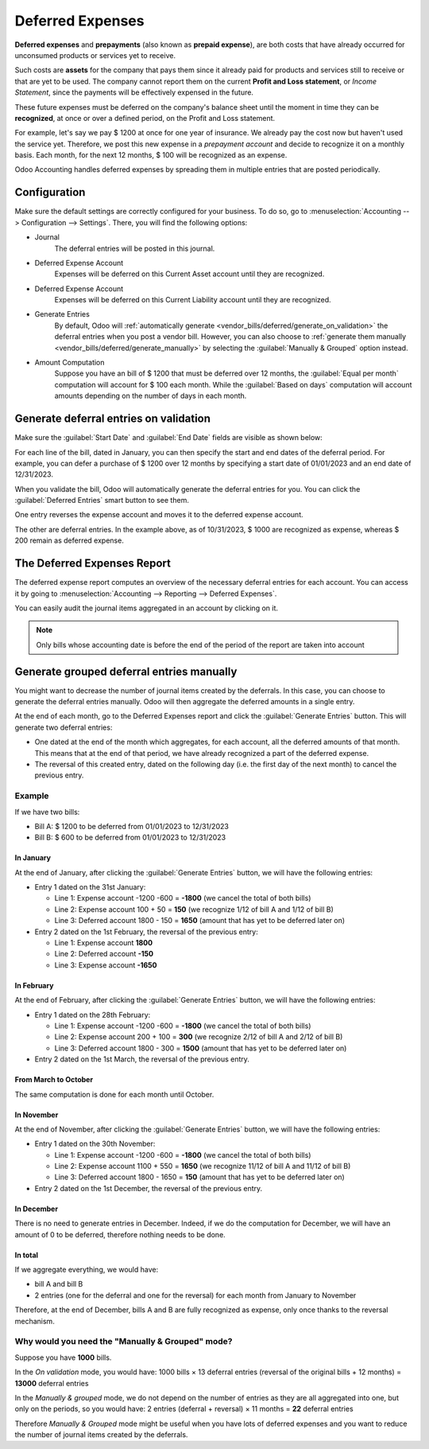 =================
Deferred Expenses
=================

**Deferred expenses** and **prepayments** (also known as **prepaid expense**), are both costs that
have already occurred for unconsumed products or services yet to receive.

Such costs are **assets** for the company that pays them since it already paid for products and
services still to receive or that are yet to be used. The company cannot report them on the current
**Profit and Loss statement**, or *Income Statement*, since the payments will be effectively
expensed in the future.

These future expenses must be deferred on the company's balance sheet until the moment in time they
can be **recognized**, at once or over a defined period, on the Profit and Loss statement.

For example, let's say we pay $ 1200 at once for one year of insurance. We already pay the cost now
but haven't used the service yet. Therefore, we post this new expense in a *prepayment account* and
decide to recognize it on a monthly basis. Each month, for the next 12 months, $ 100 will be
recognized as an expense.

Odoo Accounting handles deferred expenses by spreading them in multiple entries that are
posted periodically.

Configuration
=============

Make sure the default settings are
correctly configured for your business. To do so, go to :menuselection:`Accounting --> Configuration
--> Settings`. There, you will find the following options:

.. image:: deferred_expenses/deferred_expense_settings.png
   :align: center
   :alt: Deferred settings

- Journal
    The deferral entries will be posted in this journal.
- Deferred Expense Account
    Expenses will be deferred on this Current Asset account until they are recognized.
- Deferred Expense Account
    Expenses will be deferred on this Current Liability account until they are recognized.
- Generate Entries
    By default, Odoo will :ref:`automatically generate <vendor_bills/deferred/generate_on_validation>`
    the deferral entries when you post a vendor bill. However,
    you can also choose to :ref:`generate them manually <vendor_bills/deferred/generate_manually>`
    by selecting the :guilabel:`Manually & Grouped` option instead.
- Amount Computation
    Suppose you have an bill of $ 1200 that must
    be deferred over 12 months, the :guilabel:`Equal per month` computation will account for $ 100 each month. While
    the :guilabel:`Based on days` computation will account amounts depending on the number
    of days in each month.

.. _vendor_bills/deferred/generate_on_validation:

Generate deferral entries on validation
=======================================

Make sure the :guilabel:`Start Date` and :guilabel:`End Date` fields are visible as shown below:

.. image:: deferred_expenses/deferred_expense_show_start_end_dates_fields.png
   :align: center
   :alt: Show the Start and End Date fields

For each line of the bill, dated in January, you can then specify the start and
end dates of the deferral period. For example, you can defer a purchase of $ 1200 over 12 months
by specifying a start date of 01/01/2023 and an end date of 12/31/2023.

.. image:: deferred_expenses/deferred_expense_example_line.png
   :align: center
   :alt: Create a deferred bill

When you validate the bill, Odoo will automatically generate the deferral entries for you.
You can click the :guilabel:`Deferred Entries` smart button to see them.

.. image:: deferred_expenses/deferred_expense_example_deferral_entries_list.png
   :align: center
   :alt: Generated deferral entries

One entry reverses the expense account and moves it to the deferred expense account.

The other are deferral entries. In the example above, as of 10/31/2023,
$ 1000 are recognized as expense, whereas $ 200 remain as deferred expense.


The Deferred Expenses Report
============================

The deferred expense report computes an overview of the necessary deferral entries for each account.
You can access it by going to :menuselection:`Accounting --> Reporting --> Deferred Expenses`.

.. image:: deferred_expenses/deferred_expense_report.png
   :align: center
   :alt: Deferred expense report

You can easily audit the journal items aggregated in an account by clicking on it.

.. note::
    Only bills whose accounting date is before the end of the period of the report are taken into account


.. _vendor_bills/deferred/generate_manually:

Generate grouped deferral entries manually
==========================================

You might want to decrease the number of journal items created by the deferrals.
In this case, you can choose to generate the deferral entries manually. Odoo will then
aggregate the deferred amounts in a single entry.

At the end of each month, go to the Deferred Expenses report and click the
:guilabel:`Generate Entries` button. This will generate two deferral entries:

- One dated at the end of the month which aggregates, for each account, all the deferred amounts
  of that month. This means that at the end of that period, we have already recognized a part
  of the deferred expense.

- The reversal of this created entry, dated on the following day (i.e. the first day of the
  next month) to cancel the previous entry.


Example
-------

If we have two bills:

- Bill A: $ 1200 to be deferred from 01/01/2023 to 12/31/2023

- Bill B: $ 600 to be deferred from 01/01/2023 to 12/31/2023

In January
~~~~~~~~~~

At the end of January, after clicking the :guilabel:`Generate Entries` button, we will have the following entries:

- Entry 1 dated on the 31st January:

  - Line 1: Expense account -1200 -600 = **-1800** (we cancel the total of both bills)
  - Line 2: Expense account 100 + 50 = **150** (we recognize 1/12 of bill A and 1/12 of bill B)
  - Line 3: Deferred account 1800 - 150 = **1650** (amount that has yet to be deferred later on)

- Entry 2 dated on the 1st February, the reversal of the previous entry:

  - Line 1: Expense account **1800**
  - Line 2: Deferred account **-150**
  - Line 3: Expense account **-1650**

In February
~~~~~~~~~~~

At the end of February, after clicking the :guilabel:`Generate Entries` button, we will have the following entries:

- Entry 1 dated on the 28th February:

  - Line 1: Expense account -1200 -600 = **-1800** (we cancel the total of both bills)
  - Line 2: Expense account 200 + 100 = **300** (we recognize 2/12 of bill A and 2/12 of bill B)
  - Line 3: Deferred account 1800 - 300 = **1500** (amount that has yet to be deferred later on)

- Entry 2 dated on the 1st March, the reversal of the previous entry.

From March to October
~~~~~~~~~~~~~~~~~~~~~

The same computation is done for each month until October.

In November
~~~~~~~~~~~

At the end of November, after clicking the :guilabel:`Generate Entries` button, we will have the following entries:

- Entry 1 dated on the 30th November:

  - Line 1: Expense account -1200 -600 = **-1800** (we cancel the total of both bills)
  - Line 2: Expense account 1100 + 550 = **1650** (we recognize 11/12 of bill A and 11/12 of bill B)
  - Line 3: Deferred account 1800 - 1650 = **150** (amount that has yet to be deferred later on)

- Entry 2 dated on the 1st December, the reversal of the previous entry.

In December
~~~~~~~~~~~

There is no need to generate entries in December. Indeed, if we do the computation for December,
we will have an amount of 0 to be deferred, therefore nothing needs to be done.

In total
~~~~~~~~

If we aggregate everything, we would have:

- bill A and bill B
- 2 entries (one for the deferral and one for the reversal) for each month from January to November

Therefore, at the end of December, bills A and B are fully recognized as expense,
only once thanks to the reversal mechanism.

Why would you need the "Manually & Grouped" mode?
-------------------------------------------------

Suppose you have **1000** bills.

In the *On validation* mode, you would have:
1000 bills × 13 deferral entries (reversal of the original bills + 12 months) = **13000** deferral entries

In the *Manually & grouped* mode, we do not depend on the number of entries
as they are all aggregated into one, but only on the periods, so you would have:
2 entries (deferral + reversal) × 11 months = **22** deferral entries

Therefore *Manually & Grouped* mode might be useful when you have lots of deferred expenses
and you want to reduce the number of journal items created by the deferrals.
